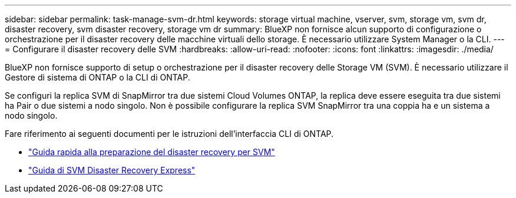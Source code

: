 ---
sidebar: sidebar 
permalink: task-manage-svm-dr.html 
keywords: storage virtual machine, vserver, svm, storage vm, svm dr, disaster recovery, svm disaster recovery, storage vm dr 
summary: BlueXP non fornisce alcun supporto di configurazione o orchestrazione per il disaster recovery delle macchine virtuali dello storage. È necessario utilizzare System Manager o la CLI. 
---
= Configurare il disaster recovery delle SVM
:hardbreaks:
:allow-uri-read: 
:nofooter: 
:icons: font
:linkattrs: 
:imagesdir: ./media/


[role="lead"]
BlueXP non fornisce supporto di setup o orchestrazione per il disaster recovery delle Storage VM (SVM). È necessario utilizzare il Gestore di sistema di ONTAP o la CLI di ONTAP.

Se configuri la replica SVM di SnapMirror tra due sistemi Cloud Volumes ONTAP, la replica deve essere eseguita tra due sistemi ha Pair o due sistemi a nodo singolo. Non è possibile configurare la replica SVM SnapMirror tra una coppia ha e un sistema a nodo singolo.

Fare riferimento ai seguenti documenti per le istruzioni dell'interfaccia CLI di ONTAP.

* https://library.netapp.com/ecm/ecm_get_file/ECMLP2839856["Guida rapida alla preparazione del disaster recovery per SVM"^]
* https://library.netapp.com/ecm/ecm_get_file/ECMLP2839857["Guida di SVM Disaster Recovery Express"^]

